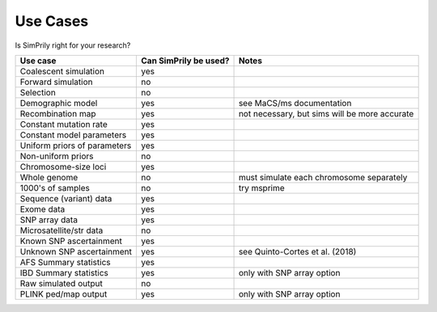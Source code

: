 Use Cases
---------

Is SimPrily right for your research?

============================  =====================   =============================================
Use case                      Can SimPrily be used?   Notes
============================  =====================   =============================================
Coalescent simulation         yes
Forward simulation            no
Selection                     no
Demographic model             yes                     see MaCS/ms documentation
Recombination map             yes                     not necessary, but sims will be more accurate
Constant mutation rate        yes
Constant model parameters     yes
Uniform priors of parameters  yes
Non-uniform priors            no
Chromosome-size loci          yes
Whole genome                  no                      must simulate each chromosome separately
1000's of samples             no                      try msprime
Sequence (variant) data       yes
Exome data                    yes
SNP array data                yes
Microsatellite/str data       no
Known SNP ascertainment       yes
Unknown SNP ascertainment     yes                     see Quinto-Cortes et al. (2018)
AFS Summary statistics        yes
IBD Summary statistics        yes                     only with SNP array option
Raw simulated output          no
PLINK ped/map output          yes                     only with SNP array option
============================  =====================   =============================================